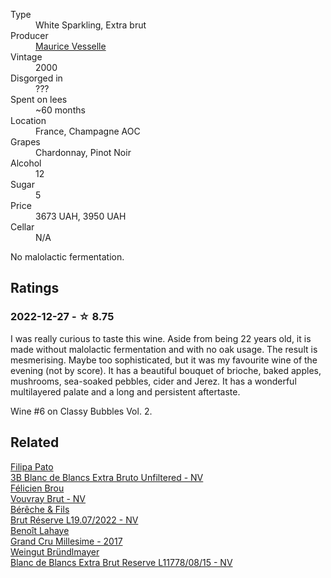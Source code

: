 #+attr_html: :class wine-main-image
[[file:/images/82/a470c3-fe0c-49f2-8ff7-fdea39a112de/2022-12-19-17-17-19-IMG-3921.webp]]

- Type :: White Sparkling, Extra brut
- Producer :: [[barberry:/producers/84e27083-bf73-49a2-bd8c-25bf78d3f301][Maurice Vesselle]]
- Vintage :: 2000
- Disgorged in :: ???
- Spent on lees :: ~60 months
- Location :: France, Champagne AOC
- Grapes :: Chardonnay, Pinot Noir
- Alcohol :: 12
- Sugar :: 5
- Price :: 3673 UAH, 3950 UAH
- Cellar :: N/A

No malolactic fermentation.

** Ratings

*** 2022-12-27 - ☆ 8.75

I was really curious to taste this wine. Aside from being 22 years old, it is made without malolactic fermentation and with no oak usage. The result is mesmerising. Maybe too sophisticated, but it was my favourite wine of the evening (not by score). It has a beautiful bouquet of brioche, baked apples, mushrooms, sea-soaked pebbles, cider and Jerez. It has a wonderful multilayered palate and a long and persistent aftertaste.

Wine #6 on Classy Bubbles Vol. 2.

** Related

#+begin_export html
<div class="flex-container">
  <a class="flex-item flex-item-left" href="/wines/18ba93cf-75c5-41ea-94f3-7e04f03ceb59.html">
    <img class="flex-bottle" src="/images/18/ba93cf-75c5-41ea-94f3-7e04f03ceb59/2022-11-27-10-33-00-IMG-3467.webp"></img>
    <section class="h">Filipa Pato</section>
    <section class="h text-bolder">3B Blanc de Blancs Extra Bruto Unfiltered - NV</section>
  </a>

  <a class="flex-item flex-item-right" href="/wines/221464f9-abb2-4134-b8bb-1a020b3db2ae.html">
    <img class="flex-bottle" src="/images/22/1464f9-abb2-4134-b8bb-1a020b3db2ae/2022-10-05-09-43-43-7A7B719D-369E-4532-A731-E65775A3B0F1-1-105-c.webp"></img>
    <section class="h">Félicien Brou</section>
    <section class="h text-bolder">Vouvray Brut - NV</section>
  </a>

  <a class="flex-item flex-item-left" href="/wines/40910459-4fb6-42ae-b046-58094be3603b.html">
    <img class="flex-bottle" src="/images/40/910459-4fb6-42ae-b046-58094be3603b/2022-11-26-10-54-13-25EC765C-07A2-4E97-AE6C-863F8F848F56-1-105-c.webp"></img>
    <section class="h">Bérêche & Fils</section>
    <section class="h text-bolder">Brut Réserve L19.07/2022 - NV</section>
  </a>

  <a class="flex-item flex-item-right" href="/wines/75862600-03f3-4c81-9553-9712d3072df8.html">
    <img class="flex-bottle" src="/images/75/862600-03f3-4c81-9553-9712d3072df8/2022-11-29-10-36-19-IMG-3485.webp"></img>
    <section class="h">Benoît Lahaye</section>
    <section class="h text-bolder">Grand Cru Millesime - 2017</section>
  </a>

  <a class="flex-item flex-item-left" href="/wines/ba3c3b85-b979-461f-9fe0-8c81b281eec4.html">
    <img class="flex-bottle" src="/images/ba/3c3b85-b979-461f-9fe0-8c81b281eec4/2022-11-29-10-40-07-IMG-3491.webp"></img>
    <section class="h">Weingut Bründlmayer</section>
    <section class="h text-bolder">Blanc de Blancs Extra Brut Reserve L11778/08/15 - NV</section>
  </a>

</div>
#+end_export
